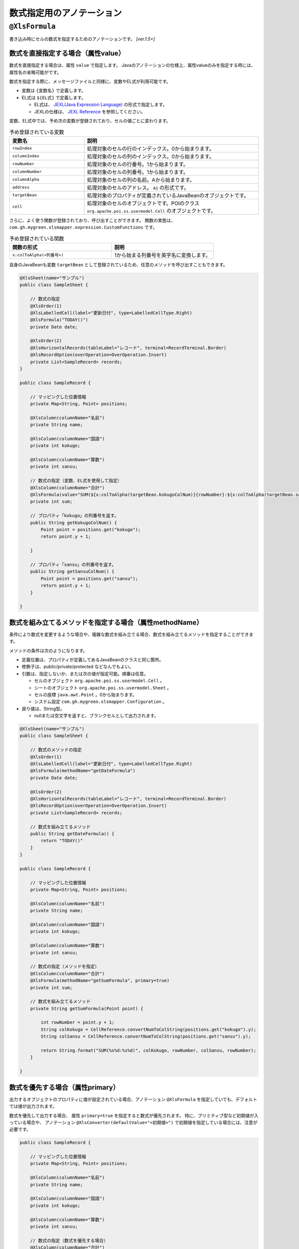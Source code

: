 --------------------------------------
数式指定用のアノテーション
--------------------------------------

.. _annotationFormula:

^^^^^^^^^^^^^^^^^^^^^^^^^^^^^^^^
``@XlsFormula``
^^^^^^^^^^^^^^^^^^^^^^^^^^^^^^^^

書き込み時にセルの数式を指定するためのアノテーションです。 `[ver.1.5+]`

~~~~~~~~~~~~~~~~~~~~~~~~~~~~~~~~~~~~~~~~~~~~~~~~~~~~~~~~~~~~~~
数式を直接指定する場合（属性value）
~~~~~~~~~~~~~~~~~~~~~~~~~~~~~~~~~~~~~~~~~~~~~~~~~~~~~~~~~~~~~~

数式を直接指定する場合は、属性 ``value`` で指定します。
Javaのアノテーションの仕様上、属性valueのみを指定する時には、属性名の省略可能がです。

数式を指定する際に、メッセージファイルと同様に、変数やEL式が利用可能です。

* 変数は ``{変数名}`` で定義します。
* EL式は ``${EL式}`` で定義します。

  * EL式は、 `JEXL(Java Expression Language) <http://commons.apache.org/proper/commons-jexl/>`_ の形式で指定します。
  * JEXLの仕様は、 `JEXL Reference <http://commons.apache.org/proper/commons-jexl/reference/syntax.html>`_ を参照してください。


変数、EL式中では、予め次の変数が登録されており、セルの値ごとに変わります。

.. list-table:: 予め登録されている変数
   :widths: 30 70
   :header-rows: 1
   
   * - 変数名
     - 説明
   
   * - ``rowIndex``
     - 処理対象のセルの行のインデックス。0から始まります。
   
   * - ``columnIndex``
     - 処理対象のセルの列のインデックス。0から始まります。
     
   * - ``rowNumber``
     - 処理対象のセルの行番号。1から始まります。
   
   * - ``columnNumber``
     - 処理対象のセルの列番号。1から始まります。
     
   * - ``columnAlpha``
     - 処理対象のセルの列の名前。Aから始まります。
   
   * - ``address``
     - 処理対象のセルのアドレス。 ``A1`` の形式です。
   
   * - ``targetBean``
     - 処理対象のプロパティが定義されているJavaBeanのオブジェクトです。
   
   * - ``cell``
     - 処理対象のセルのオブジェクトです。POIのクラス ``org.apache.poi.ss.usermodel.Cell`` のオブジェクトです。


さらに、よく使う関数が登録されており、呼び出すことができます。
関数の実態は、 ``com.gh.mygreen.xlsmapper.expression.CustomFunctions`` です。

.. list-table:: 予め登録されている関数
   :widths: 50 50
   :header-rows: 1
   
   * - 関数の形式
     - 説明
   
   * - ``x:colToAlpha(<列番号>)``
     - 1から始まる列番号を英字名に変換します。


自身のJavaBeanも変数 ``targetBean`` として登録されているため、任意のメソッドを呼び出すこともできます。

.. sourcecode:: java
    
    @XlsSheet(name="サンプル")
    public class SampleSheet {
    
        // 数式の指定
        @XlsOrder(1)
        @XlsLabelledCell(label="更新日付", type=LabelledCellType.Right)
        @XlsFormula("TODAY()")
        private Date date;
        
        @XlsOrder(2)
        @XlsHorizontalRecords(tableLabel="レコード", terminal=RecordTerminal.Border)
        @XlsRecordOption(overOperation=OverOperation.Insert)
        private List<SampleRecord> records;
    }
    
    public class SampleRecord {
        
        // マッピングした位置情報
        private Map<String, Point> positions;
        
        @XlsColumn(columnName="名前")
        private String name;
        
        @XlsColumn(columnName="国語")
        private int kokugo;
        
        @XlsColumn(columnName="算数")
        private int sansu;
        
        // 数式の指定（変数、EL式を使用して指定）
        @XlsColumn(columnName="合計")
        @XlsFormula(value="SUM(${x:colToAlpha(targetBean.kokugoColNum)}{rowNumber}:${x:colToAlpha(targetBean.sansuColNum)}{rowNumber})", primary=true)
        private int sum;
        
        // プロパティ「kokugo」の列番号を返す。
        public String getKokugoColNum() {
            Point point = positions.get("kokugo");
            return point.y + 1;
        
        }
        
        // プロパティ「sansu」の列番号を返す。
        public String getSansuColNum() {
            Point point = positions.get("sansu");
            return point.y + 1;
        }

    }


~~~~~~~~~~~~~~~~~~~~~~~~~~~~~~~~~~~~~~~~~~~~~~~~~~~~~~~~~~~~~~
数式を組み立てるメソッドを指定する場合（属性methodName）
~~~~~~~~~~~~~~~~~~~~~~~~~~~~~~~~~~~~~~~~~~~~~~~~~~~~~~~~~~~~~~

条件により数式を変更するような場合や、複雑な数式を組み立てる場合、数式を組み立てるメソッドを指定することができます。

メソッドの条件は次のようになります。

* 定義位置は、プロパティが定義してあるJavaBeanのクラスと同じ箇所。
* 修飾子は、public/private/protected などなんでもよい。
* 引数は、指定しないか、または次の値が指定可能。順番は任意。

  * セルのオブジェクト ``org.apache.poi.ss.usermodel.Cell`` 。
  * シートのオブジェクト ``org.apache.poi.ss.usermodel.Sheet`` 。
  * セルの座標 ``java.awt.Point`` 。0から始まります。
  * システム設定 ``com.gh.mygreen.xlsmapper.Configuration`` 。
  
* 戻り値は、String型。
  
  * nullまたは空文字を返すと、ブランクセルとして出力されます。

.. sourcecode:: java
    
    @XlsSheet(name="サンプル")
    public class SampleSheet {
    
        // 数式のメソッドの指定
        @XlsOrder(1)
        @XlsLabelledCell(label="更新日付", type=LabelledCellType.Right)
        @XlsFormula(methodName="getDateFormula")
        private Date date;
        
        @XlsOrder(2)
        @XlsHorizontalRecords(tableLabel="レコード", terminal=RecordTerminal.Border)
        @XlsRecordOption(overOperation=OverOperation.Insert)
        private List<SampleRecord> records;
        
        // 数式を組み立てるメソッド
        public String getDateFormula() {
            return "TODAY()"
        }
    }
    
    public class SampleRecord {
        
        // マッピングした位置情報
        private Map<String, Point> positions;
        
        @XlsColumn(columnName="名前")
        private String name;
        
        @XlsColumn(columnName="国語")
        private int kokugo;
        
        @XlsColumn(columnName="算数")
        private int sansu;
        
        // 数式の指定（メソッドを指定）
        @XlsColumn(columnName="合計")
        @XlsFormula(methodName="getSumFormula", primary=true)
        private int sum;
        
        // 数式を組み立てるメソッド
        private String getSumFormula(Point point) {
            
            int rowNumber = point.y + 1;
            String colKokugo = CellReference.convertNumToColString(positions.get("kokugo").y);
            String colSansu = CellReference.convertNumToColString(positions.get("sansu").y);
            
            return String.format("SUM(%s%d:%s%d)", colKokugo, rowNumber, colSansu, rowNumber);
        }
        
    }



~~~~~~~~~~~~~~~~~~~~~~~~~~~~~~~~~~~~~~~~~~~~~~~~~~~~~~~~~~~~~~
数式を優先する場合（属性primary）
~~~~~~~~~~~~~~~~~~~~~~~~~~~~~~~~~~~~~~~~~~~~~~~~~~~~~~~~~~~~~~

出力するオブジェクトのプロパティに値が設定されている場合、アノテーション ``@XlsFormula`` を指定していても、デフォルトでは値が出力されます。

数式を優先して出力する場合、 属性 ``primary=true`` を指定すると数式が優先されます。
特に、プリミティブ型など初期値が入っている場合や、 アノテーション ``@XlsConverter(defaultValue="<初期値>")`` で初期値を指定している場合には、注意が必要です。

.. sourcecode:: java
    
    public class SampleRecord {
        
        // マッピングした位置情報
        private Map<String, Point> positions;
        
        @XlsColumn(columnName="名前")
        private String name;
        
        @XlsColumn(columnName="国語")
        private int kokugo;
        
        @XlsColumn(columnName="算数")
        private int sansu;
        
        // 数式の指定（数式を優先する場合）
        @XlsColumn(columnName="合計")
        @XlsFormula(value="SUM(B{rowNumber}:C{rowNumber})", primary=true)
        private int sum;
        
    }


~~~~~~~~~~~~~~~~~~~~~~~~~~~~~~~~~~~~~~~~~~~~~~~~~~~~~~~~~~~~~~
式言語処理のカスタマイズ
~~~~~~~~~~~~~~~~~~~~~~~~~~~~~~~~~~~~~~~~~~~~~~~~~~~~~~~~~~~~~~

数式を直接指定する場合は、EL式の1つの実装である `JEXL <http://commons.apache.org/proper/commons-jexl/>`_ が利用できますが、実装を切り替えたり、デフォルトの関数を登録したりとカスタマイズができます。

実装方式は、 :ref:`入力値検証時のメッセージのフォーマットの方式 <validationCutomEL>` と同じです。 


設定を変更したい場合は、 ``Configuration#formulaFormatter()`` の値を変更します。

.. sourcecode:: java
    
    // 数式をフォーマットする際のEL関数を登録する。
    ExpressionLanguageJEXLImpl formulaEL = new ExpressionLanguageJEXLImpl();
    Map<String, Object> funcs = new HashMap<>(); 
    funcs.put("x", CustomFunctions.class);
    formulaEL.getJexlEngine().setFunctions(funcs);
    
    // 数式をフォーマットするEL式の実装を変更する
    XlsMapper mapper = new XlsMapper();
    mapper.getConig().getFormulaFormatter().setExpressionLanguage(formulaEL);




~~~~~~~~~~~~~~~~~~~~~~~~~~~~~~~~~~~~~~~~~~~~~~~~~~~~~~~~~~~~~~
数式を設定する際のポイント
~~~~~~~~~~~~~~~~~~~~~~~~~~~~~~~~~~~~~~~~~~~~~~~~~~~~~~~~~~~~~~

""""""""""""""""""""""""""""""""""""""""""""""""""""""""""""""
処理順序を一定にすることによる数式中の座標のずれを防ぐ
""""""""""""""""""""""""""""""""""""""""""""""""""""""""""""""

数式にセルの座標を含む場合、セルを書き込んだ後に行を追加すると、セルの位置がずれる場合があります。
これは、内部で使用しているExcelのライブラリ「Apaceh POI」は、行を追加しても数式中の座標は不変であるためです。

このような場合、 アノテーション :ref:`@XlsOrder <annotationXlsOrder>` を使い、処理順序を指定することで回避することができます。

""""""""""""""""""""""""""""""""""""""""""""""""""""""""""""""
EL式中でプロパティを参照する場合
""""""""""""""""""""""""""""""""""""""""""""""""""""""""""""""

どのようなEL式の処理系もプロパティの値を参照する場合、基本的にはJavaBeanの規約に基づくpublicなgetterメソッド経由でアクセスすることになります。
ただし、JEXLは、publicフィールドも参照できます。

getter/stterのアクセッサメソッドの定義が面倒な場合は、動的に生成する `Lombok <http://projectlombok.org/>`_ を利用することをお薦めします。


~~~~~~~~~~~~~~~~~~~~~~~~~~~~~~~~~~~~~~~~~~~~~~~~~~~~~~~~~~~~~~
複雑な表を作成する
~~~~~~~~~~~~~~~~~~~~~~~~~~~~~~~~~~~~~~~~~~~~~~~~~~~~~~~~~~~~~~

最後のレコードの値が数式でデザインが異なるような表を作成する場合を例に説明します。

.. figure:: ./_static/Formula_sample.png
   :align: center
   
   Formula(sample)



""""""""""""""""""""""""""""""""""""""""""""""""""""""""""""""
JavaBeanの定義
""""""""""""""""""""""""""""""""""""""""""""""""""""""""""""""

* 平均値(AVERAGE関数)の数式を組み立てるには、レコードの件数が取得が必要です。

  * このようなときは、レコードのインスタンスを作成するときに、親のインスタンスを設定し、たどれるようにします。

* プロパティの値が設定されている場合はプロパティの値を出力し、値がnullのときには数式を出力するようにするように、属性 ``primary=false`` を設定します。

  * 数値などの場合、プリミティブ型だと初期値が設定されてしまうため、ラッパー型を使います。

* レコードの色を変えたい場合は、:doc:`ライフサイクル・コールバック用 <annotation_lifecycle>` のアノテーションを使います。

  * ``@XlsPostSave`` で書き込んだ後に実行されるメソッドに付与し、その実装を行います。


.. sourcecode:: java
    
    @XlsSheet(name="成績表")
    public class SampleSheet {
        
        // マッピングした位置情報
        private Map<String, Point> positions;
        
        @XlsOrder(2)
        @XlsHorizontalRecords(tableLabel="成績一覧", bottom=2, terminal=RecordTerminal.Border)
        @XlsRecordOption(overOperation=OverOperation.Insert)
        private List<SampleRecord> records;
        
        // レコードを追加する
        public void add(SampleRecord record) {
            if(records == null) {
                this.records = new ArrayList<>();
            }
            
            // 自身のインスタンスを渡す
            record.setParent(this); 
            
            // No.を自動的に振る
            record.setNo(records.size()+1);
            
            this.records.add(record);
        }
        
        public List<SampleRecord> getRecords() {
            return records;
        }
    }
    
    public class SampleRecord {
        
        // マッピングした位置情報
        private Map<String, Point> positions;
        
        // 親のBean情報
        private SampleSheet parent;
        
        @XlsColumn(columnName="名前")
        private String name;
        
        @XlsColumn(columnName="国語")
        @XlsFormula(methodName="getKyokaAvgFormula", primary=false)
        private Integer kokugo;
        
        @XlsColumn(columnName="算数")
        @XlsFormula(methodName="getKyokaAvgFormula", primary=false)
        private Integer sansu;
        
        @XlsColumn(columnName="合計")
        @XlsFormula(value="SUM(C{rowNumber}:D{rowNumber})", primary=true)
        private Integer sum;
        
        // 各教科の平均の数式を組み立てる
        public String getKyokaAvgFormula(Point point) {
        
            // レコード名が平均のときのみ数式を出力する
            if(!name.equals("平均")) {
                return null;
            }
            
            // レコードのサイズ（平均用のレコード行を覗いた値）
            final int dataSize = parent.getRecords().size() -1;
            
            // 列名
            final String colAlpha = CellReference.convertNumToColString(point.x);
            
            // 平均値の開始/終了の行番号
            final int startRowNumber = point.y - dataSize +1;
            final int endRowNumber = point.y;
            
            return String.format("AVERAGE(%s%d:%s%d)", colAlpha, startRowNumber, colAlpha, endRowNumber);
        
        }
        
        // 最後のレコードのときにセルの色を変更
        @XlsPostSave
        public void handlePostSave(final Sheet sheet) {
            
            if(!name.equals("平均")) {
                return;
            }
            
            final Workbook book = sheet.getWorkbook();
            
            for(Point address : positions.values()) {
                Cell cell = POIUtils.getCell(sheet, address);
                
                CellStyle style = book.createCellStyle();
                style.cloneStyleFrom(cell.getCellStyle());
                
                // 塗りつぶし
                style.setFillForegroundColor(IndexedColors.GREY_25_PERCENT.getIndex());
                style.setFillPattern(CellStyle.SOLID_FOREGROUND);
                
                // 罫線の上部を変更
                style.setBorderTop(CellStyle.BORDER_DOUBLE);
                
                cell.setCellStyle(style);
            }
            
        }
        
        public void setParent(SampleSheet parent) {
            this.parent = parent;
        }
        
        public void setNo(int no) {
            this.no = no;
        }
        
        public SampleRecord name(final String name) {
            this.name = name;
            return this;
        }
        
        public SampleRecord kokugo(final Integer kokugo) {
            this.kokugo = kokugo;
            return this;
        }
        
        public SampleRecord sansu(final Integer sansu) {
            this.sansu = sansu;
            return this;
        }
    }


""""""""""""""""""""""""""""""""""""""""""""""""""""""""""""""
データの作成とファイルの出力
""""""""""""""""""""""""""""""""""""""""""""""""""""""""""""""

* 計算式を出力するプロパティの値は、省略します。
* 特に、平均値を設定するレコードは、名前以外の値は省略します。

.. sourcecode:: java

    // データの作成
    final SampleSheet outSheet = new SampleSheet();
    
    // 各人のレコードの作成（合計値の設定は行わない。）
    outSheet.add(new SampleRecord().name("山田太郎").kokugo(90).sansu(85));
    outSheet.add(new SampleRecord().name("鈴木一郎").kokugo(85).sansu(80));
    outSheet.add(new SampleRecord().name("林三郎").kokugo(80).sansu(60));
    
    // 平均値用のレコード(点数などのデータ部分はなし)
    outSheet.add(new SampleRecord().name("平均"));
    
    // ファイルへの書き込み
    XlsMapper mapper = new XlsMapper();
    mapper.getConig().setContinueTypeBindFailure(true);
    
    File outFile = new File("seiseki.xlsx");
    try(InputStream template = new FileInputStream("template.xlsx");
            OutputStream out = new FileOutputStream(outFile)) {
        
        mapper.save(template, out, outSheet);
    }


